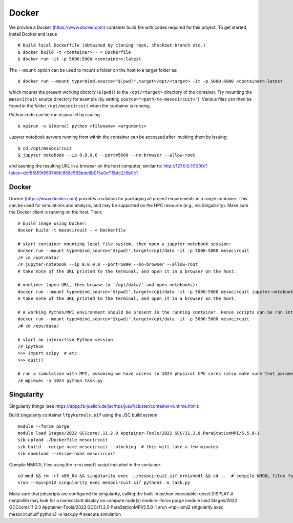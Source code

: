 Docker
======

We provide a Docker (https://www.docker.com) container build file with
codes required for this project. To get started, install Docker and
issue

::

   # build local Dockerfile (obtained by cloning repo, checkout branch etc.)
   $ docker build -t <container> - < Dockerfile
   $ docker run -it -p 5000:5000 <container>:latest

The ``--mount`` option can be used to mount a folder on the host to a
target folder as:

::

   $ docker run --mount type=bind,source="$(pwd)",target=/opt/<target> -it -p 5000:5000 <container>:latest

which mounts the present working dirctory (``$(pwd)``) to the
``/opt/<target>`` directory of the container. Try mounting the
``mesocircuit`` source directory for example (by setting
``source="<path-to-mesocircuit>"``). Various files can then be found in
the folder ``/opt/mesocircuit`` when the container is running.

Python code can be run in parallel by issuing

::

   $ mpirun -n $(nproc) python <filename> <arguments>

Jupyter notebook servers running from within the container can be
accessed after invoking them by issuing:

::

   $ cd /opt/mesocircuit
   $ jupyter notebook --ip 0.0.0.0 --port=5000 --no-browser --allow-root

and opening the resulting URL in a browser on the host computer, similar
to:
http://127.0.0.1:5000/?token=dcf8f859f859740fc858c568bdd5b015e0cf15bfc2c5b0c1

.. _docker-1:

Docker
------

Docker (https://www.docker.com) provides a solution for packaging all
project requirements in a single container. This can be used for
simulations and analysis, and may be supported on the HPC resource
(e.g., via Singularity). Make sure the Docker client is running on the
host. Then:

::

   # build image using Docker:
   docker build -t mesocircuit - < Dockerfile

   # start container mounting local file system, then open a jupyter-notebook session:
   docker run --mount type=bind,source="$(pwd)",target=/opt/data -it -p 5000:5000 mesocircuit
   /# cd /opt/data/
   /# jupyter-notebook --ip 0.0.0.0 --port=5000 --no-browser --allow-root
   # take note of the URL printed to the terminal, and open it in a browser on the host.

   # oneliner (open URL, then browse to `/opt/data/` and open notebooks):
   docker run --mount type=bind,source="$(pwd)",target=/opt/data -it -p 5000:5000 mesocircuit jupyter-notebook --ip 0.0.0.0 --port=5000 --no-browser --allow-root
   # take note of the URL printed to the terminal, and open it in a browser on the host.

   # A working Python/MPI environment should be present in the running container. Hence scripts can be run interactively issuing:
   docker run --mount type=bind,source="$(pwd)",target=/opt/data -it -p 5000:5000 mesocircuit
   /# cd /opt/data/

   # start an interactive Python session
   /# ipython
   >>> import scipy  # etc
   >>> quit()

   # run a simulation with MPI, assuming we have access to 1024 physical CPU cores (also make sure that parameter files have been created by an earlier call to `python run_pscan.py`)
   /# mpiexec -n 1024 python task.py

Singularity
-----------

Singularity things (see
https://apps.fz-juelich.de/jsc/hps/jusuf/cluster/container-runtime.html):

Build singularity container ``lfpykernels.sif`` using the JSC build
system:

::

   module --force purge
   module load Stages/2022 GCCcore/.11.2.0 Apptainer-Tools/2022 GCC/11.2.0 ParaStationMPI/5.5.0-1
   sib upload ./Dockerfile mesocircuit
   sib build --recipe-name mesocircuit --blocking  # this will take a few minutes
   sib download --recipe-name mesocircuit

Compile NMODL files using the ``nrnivmodl`` script included in the
container:

::

   cd mod && rm -rf x86_64 && singularity exec ../mesocircuit.sif nrnivmodl && cd ..  # compile NMODL files for the container
   srun --mpi=pmi2 singularity exec mesocircuit.sif python3 -u task.py

Make sure that jobscripts are configured for singularity, calling the
built-in python executable: unset DISPLAY # matplotlib may look for a
nonexistant display on compute node(s) module –force purge module load
Stages/2022 GCCcore/.11.2.0 Apptainer-Tools/2022 GCC/11.2.0
ParaStationMPI/5.5.0-1 srun –mpi=pmi2 singularity exec mesocircuit.sif
python3 -u task.py # execute simulation
